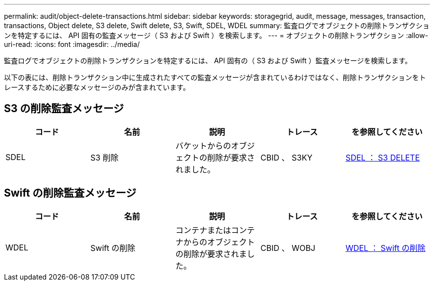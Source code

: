 ---
permalink: audit/object-delete-transactions.html 
sidebar: sidebar 
keywords: storagegrid, audit, message, messages, transaction, transactions, Object delete, S3 delete, Swift delete, S3, Swift, SDEL, WDEL 
summary: 監査ログでオブジェクトの削除トランザクションを特定するには、 API 固有の監査メッセージ（ S3 および Swift ）を検索します。 
---
= オブジェクトの削除トランザクション
:allow-uri-read: 
:icons: font
:imagesdir: ../media/


[role="lead"]
監査ログでオブジェクトの削除トランザクションを特定するには、 API 固有の（ S3 および Swift ）監査メッセージを検索します。

以下の表には、削除トランザクション中に生成されたすべての監査メッセージが含まれているわけではなく、削除トランザクションをトレースするために必要なメッセージのみが含まれています。



== S3 の削除監査メッセージ

|===
| コード | 名前 | 説明 | トレース | を参照してください 


 a| 
SDEL
 a| 
S3 削除
 a| 
バケットからのオブジェクトの削除が要求されました。
 a| 
CBID 、 S3KY
 a| 
xref:sdel-s3-delete.adoc[SDEL ： S3 DELETE]

|===


== Swift の削除監査メッセージ

|===
| コード | 名前 | 説明 | トレース | を参照してください 


 a| 
WDEL
 a| 
Swift の削除
 a| 
コンテナまたはコンテナからのオブジェクトの削除が要求されました。
 a| 
CBID 、 WOBJ
 a| 
xref:wdel-swift-delete.adoc[WDEL ： Swift の削除]

|===
